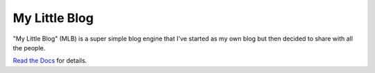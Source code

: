 My Little Blog
==============

"My Little Blog" (MLB) is a super simple blog engine that I've started
as my own blog but then decided to share with all the people.

`Read the Docs <http://my-little-blog.readthedocs.org/en/latest/>`_ for details.
